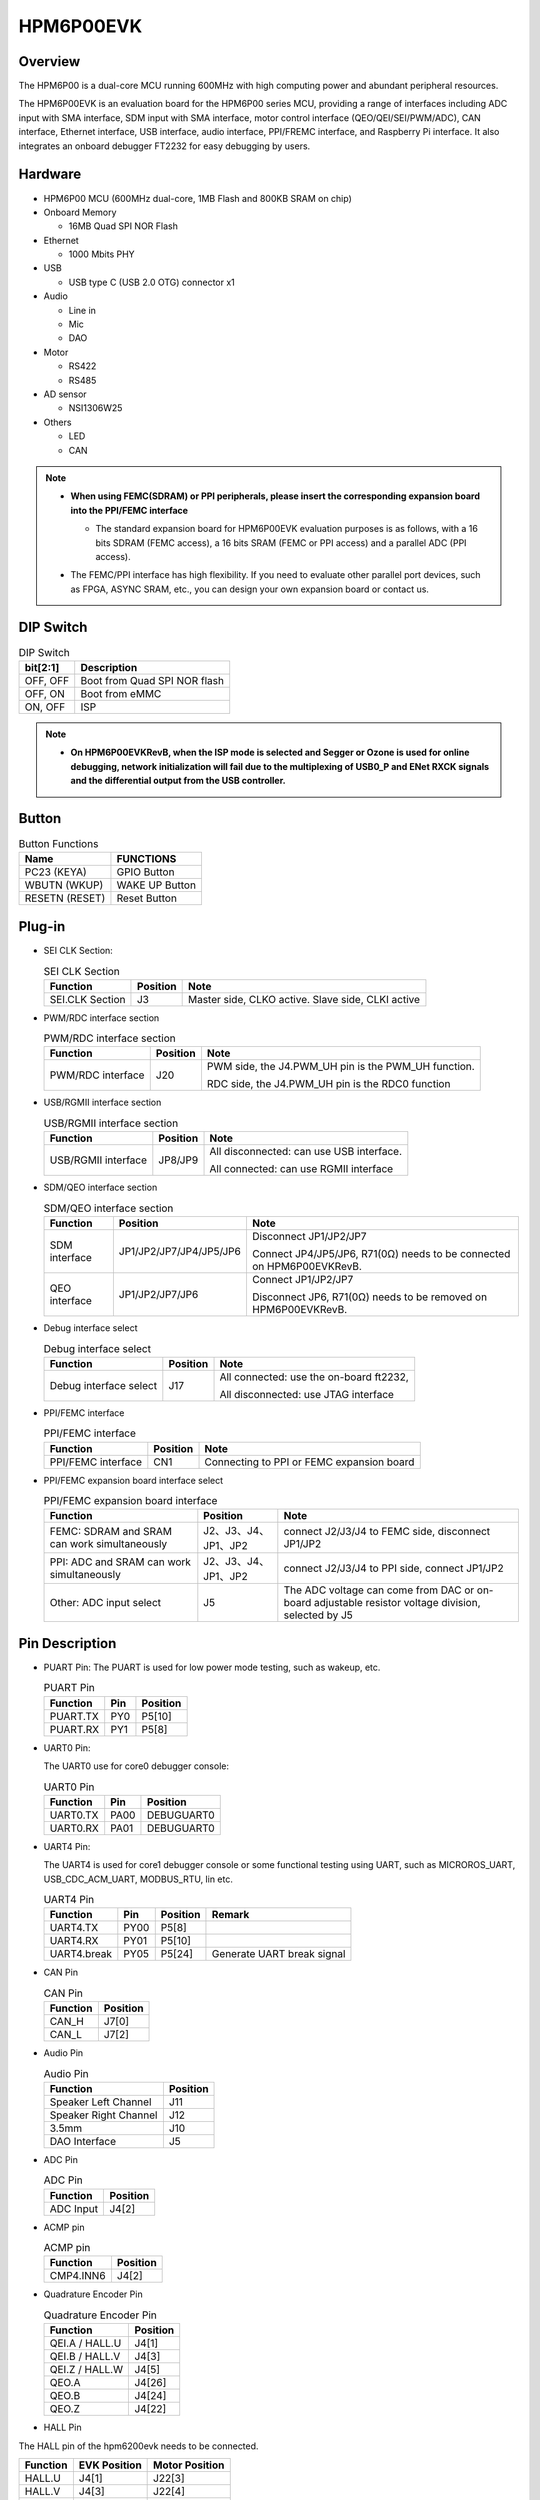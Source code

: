 .. _hpm6p00evk:

HPM6P00EVK
==========

Overview
--------

The HPM6P00 is a dual-core MCU running 600MHz with high computing power and abundant peripheral resources.

The HPM6P00EVK is an evaluation board for the HPM6P00 series MCU, providing a range of interfaces including ADC input with SMA interface, SDM input with SMA interface, motor control interface (QEO/QEI/SEI/PWM/ADC), CAN interface, Ethernet interface, USB interface, audio interface, PPI/FREMC interface, and Raspberry Pi interface. It also integrates an onboard debugger FT2232 for easy debugging by users.

.. image:: doc/hpm6p00evk.png
   :alt: hpm6p00evk

Hardware
--------

- HPM6P00 MCU (600MHz dual-core, 1MB Flash and 800KB SRAM on chip)
- Onboard Memory

  - 16MB Quad SPI NOR Flash

- Ethernet

  - 1000 Mbits PHY

- USB

  - USB type C (USB 2.0 OTG) connector x1

- Audio

  - Line in
  - Mic
  - DAO

- Motor

  - RS422
  - RS485

- AD sensor

  - NSI1306W25

- Others

  - LED
  - CAN

.. note::

  - **When using FEMC(SDRAM) or PPI peripherals, please insert the corresponding expansion board into the PPI/FEMC interface**

    - The standard expansion board for HPM6P00EVK evaluation purposes is as follows, with a 16 bits SDRAM (FEMC access), a 16 bits SRAM (FEMC or PPI access) and a parallel ADC (PPI access).

      .. image:: doc/hpm6p00evk_ext.png
        :alt: hpm6p00evk_ext

  - The FEMC/PPI interface has high flexibility. If you need to evaluate other parallel port devices, such as FPGA, ASYNC SRAM, etc., you can design your own expansion board or contact us.

DIP Switch
----------

.. list-table:: DIP Switch
   :header-rows: 1

   * - bit[2:1]
     - Description
   * - OFF, OFF
     - Boot from Quad SPI NOR flash
   * - OFF, ON
     - Boot from eMMC
   * - ON, OFF
     - ISP

.. note::
  - **On HPM6P00EVKRevB, when the ISP mode is selected and Segger or Ozone is used for online debugging, network initialization will fail due to the multiplexing of USB0_P and ENet RXCK signals and the differential output from the USB controller.**

.. _hpm6p00evk_buttons:

Button
------

.. list-table:: Button Functions
   :header-rows: 1

   * - Name
     - FUNCTIONS
   * - PC23 (KEYA)
     - GPIO Button
   * - WBUTN (WKUP)
     - WAKE UP Button
   * - RESETN (RESET)
     - Reset Button

Plug-in
-------

- SEI CLK Section:

  .. list-table:: SEI CLK Section
     :header-rows: 1

     * - Function
       - Position
       - Note
     * - SEI.CLK Section
       - J3
       - Master side, CLKO active. Slave side, CLKI active

- PWM/RDC interface section

  .. list-table:: PWM/RDC interface section
     :header-rows: 1

     * - Function
       - Position
       - Note
     * - PWM/RDC interface
       - J20
       - PWM side, the J4.PWM_UH pin is the PWM_UH function.

         RDC side, the J4.PWM_UH pin is the RDC0 function

- USB/RGMII interface section

  .. list-table:: USB/RGMII interface section
     :header-rows: 1

     * - Function
       - Position
       - Note
     * - USB/RGMII interface
       - JP8/JP9
       - All disconnected: can use USB interface.

         All connected: can use RGMII interface

- SDM/QEO interface section

  .. list-table:: SDM/QEO interface section
     :header-rows: 1

     * - Function
       - Position
       - Note
     * - SDM interface
       - JP1/JP2/JP7/JP4/JP5/JP6
       - Disconnect JP1/JP2/JP7

         Connect JP4/JP5/JP6, R71(0Ω) needs to be connected on HPM6P00EVKRevB.
     * - QEO interface
       - JP1/JP2/JP7/JP6
       - Connect JP1/JP2/JP7

         Disconnect JP6, R71(0Ω) needs to be removed on HPM6P00EVKRevB.

- Debug interface select

  .. list-table:: Debug interface select
     :header-rows: 1

     * - Function
       - Position
       - Note
     * - Debug interface select
       - J17
       - All connected: use the on-board ft2232,

         All disconnected: use JTAG interface

- PPI/FEMC interface

  .. list-table:: PPI/FEMC interface
     :header-rows: 1

     * - Function
       - Position
       - Note
     * - PPI/FEMC interface
       - CN1
       - Connecting to PPI or FEMC expansion board

- PPI/FEMC expansion board interface select

  .. list-table:: PPI/FEMC expansion board interface
     :header-rows: 1

     * - Function
       - Position
       - Note
     * - FEMC: SDRAM and SRAM can work simultaneously
       - J2、J3、J4、JP1、JP2
       - connect J2/J3/J4 to FEMC side, disconnect JP1/JP2
     * - PPI: ADC and SRAM can work simultaneously
       - J2、J3、J4、JP1、JP2
       - connect J2/J3/J4 to PPI side, connect JP1/JP2
     * - Other: ADC input select
       - J5
       - The ADC voltage can come from DAC or on-board adjustable resistor voltage division, selected by J5

.. _hpm6p00evk_pins:

Pin Description
---------------

- PUART Pin:
  The PUART is used for low power mode testing, such as wakeup, etc.

  .. list-table:: PUART Pin
     :header-rows: 1

     * - Function
       - Pin
       - Position
     * - PUART.TX
       - PY0
       - P5[10]
     * - PUART.RX
       - PY1
       - P5[8]

- UART0 Pin:

  The UART0 use for core0 debugger console:

  .. list-table:: UART0 Pin
     :header-rows: 1

     * - Function
       - Pin
       - Position
     * - UART0.TX
       - PA00
       - DEBUGUART0
     * - UART0.RX
       - PA01
       - DEBUGUART0

- UART4 Pin:

  The UART4 is used for core1 debugger console or some functional testing using UART, such as MICROROS_UART, USB_CDC_ACM_UART, MODBUS_RTU, lin etc.

  .. list-table:: UART4 Pin
     :header-rows: 1

     * - Function
       - Pin
       - Position
       - Remark
     * - UART4.TX
       - PY00
       - P5[8]
       -
     * - UART4.RX
       - PY01
       - P5[10]
       -
     * - UART4.break
       - PY05
       - P5[24]
       - Generate UART break signal

- CAN Pin

  .. list-table:: CAN Pin
     :header-rows: 1

     * - Function
       - Position
     * - CAN_H
       - J7[0]
     * - CAN_L
       - J7[2]

- Audio Pin

  .. list-table:: Audio Pin
     :header-rows: 1

     * - Function
       - Position
     * - Speaker Left Channel
       - J11
     * - Speaker Right Channel
       - J12
     * - 3.5mm
       - J10
     * - DAO Interface
       - J5

- ADC Pin

  .. list-table:: ADC Pin
     :header-rows: 1

     * - Function
       - Position
     * - ADC Input
       - J4[2]

- ACMP pin

  .. list-table:: ACMP pin
     :header-rows: 1

     * - Function
       - Position
     * - CMP4.INN6
       - J4[2]

- Quadrature Encoder Pin

  .. list-table:: Quadrature Encoder Pin
     :header-rows: 1

     * - Function
       - Position
     * - QEI.A / HALL.U
       - J4[1]
     * - QEI.B / HALL.V
       - J4[3]
     * - QEI.Z / HALL.W
       - J4[5]
     * - QEO.A
       - J4[26]
     * - QEO.B
       - J4[24]
     * - QEO.Z
       - J4[22]

- HALL Pin

The HALL pin of the hpm6200evk needs to be connected.

.. list-table::
    :header-rows: 1

    * - Function
      - EVK Position
      - Motor Position
    * - HALL.U
      - J4[1]
      - J22[3]
    * - HALL.V
      - J4[3]
      - J22[4]
    * - HALL.W
      - J4[5]
      - J22[5]
    * - GND
      - J4[32]
      - J22[1]

- PWM Output Pin

  .. list-table:: PWM Output Pin
     :header-rows: 1

     * - Function
       - Position
     * - PWM.WL / PWM1.P5
       - J4[12]
     * - PWM.WH / PWM1.P4
       - J4[11]
     * - PWM.VL / PWM1.P3
       - J4[10]
     * - PWM.VH / PWM1.P2
       - J4[9]
     * - PWM.UL / PWM1.P1
       - J4[8]
     * - PWM.UH / PWM1.P0
       - J4[7]
     * - PWM.FAULT
       - J4[22]

- SEI Pin

  .. list-table:: SEI Pin
     :header-rows: 1

     * - Function
       - Position
       - Note
     * - SEI.CLK_IN_P
       - J4[29]
       - Clock differential output in host mode P
     * - SEI.CLK_IN_N
       - J4[31]
       - Clock differential output in host mode N
     * - SEI.CLK_OUT_P
       - J4[27]
       - Clock differential input in slave mode P
     * - SEI.CLK_OUT_N
       - J4[25]
       - Clock differential input in slave mode N
     * - SEI.DATA_P
       - J4[23]
       - Data differential Signal P
     * - SEI.DATA_N
       - J4[21]
       - Data differential Signal N

- QEIV2 Sin/Cos Pin

  .. list-table:: QEIV2 Sin/Cos Pin
     :header-rows: 1

     * - Function
       - Position
       - Note
     * - ADC2.INA09
       - J4[15]
       - ADC_IW (Cos)
     * - ADC0.INA14
       - J4[13]
       - ADC_IU (Sin)

- RDC pin

  .. list-table:: RDC pin
     :header-rows: 1

     * - Function
       - EVK board Position
       - RDC board Position
     * - RDC.PWM
       - J4[7]
       - J2[7]
     * - RDC.ADC0
       - J4[13]
       - J2[13]
     * - RDC.ADC1
       - J4[14]
       - J2[14]
     * - GND
       - J4[32]
       - J2[17]

- PLB Pulse Output Pin

  .. list-table:: PLB Pulse Output Pin
     :header-rows: 1

     * - Function
       - Position
     * - PLB.PULSE_OUT
       - J4[9]

- PLB LIN Clock Pin

  This pin is used for UART LIN Slave baudrate adaptive demo to detect the clock of RX signal

  .. list-table:: PLB LIN Clock Pin
     :header-rows: 1

     * - Function
       - Position
     * - PLB.TRGM_IN
       - J20[3]

- PLB Filter Output Pin

  .. list-table:: PLB Filter Output Pin
     :header-rows: 1

     * - Function
       - Position
     * - PLB.Filter_IN
       - J4[9]
     * - PLB.Filter_OUT
       - J4[11]

- LOBS Pin

  .. list-table:: LOBS Pin
     :header-rows: 1

     * - Function
       - Pin
       - Position
     * - Trig Pin0
       - PC28
       - P5[3]
     * - Trig Pin1
       - PC29
       - P5[5]

- GPTMR Pin

  .. list-table:: GPTMR Pin
     :header-rows: 1

     * - Function
       - Position
       - Remark
     * - GPTMR4.CAPT_0
       - J4[3]
       -
     * - GPTMR4.COMP_0
       - J4[1]
       - BLCK of i2s emulation
     * - GPTMR0.COMP_0
       - J4[26]
       - LRCK of i2s emulation
     * - GPTMR5.COMP_2
       - J4[5]
       - MCLK of i2s emulation

- CS Pin of i2s emulation  **todo**

  .. list-table:: CS Pin of i2s emulation
     :header-rows: 1

     * - Pin
       - Position
       - Remark
     * - PA11
       - P1[4]
       - The pin that controls the SPI slave CS

- SPI Pin

  .. list-table:: SPI Pin
     :header-rows: 1

     * - Function
       - Pin
       - Position
     * - SPI2.CSN
       - PY05
       - P5[24]
     * - SPI2.SCLK
       - PY04
       - P5[23]
     * - SPI2.MISO
       - PY06
       - P5[21]
     * - SPI2.MOSI
       - PY07
       - P5[19]

- I2C Pin

  .. list-table:: I2C Pin
     :header-rows: 1

     * - Function
       - Position
     * - I2C1.SCL
       - P5[5]
     * - I2C1.SDA
       - P5[3]

- Ethernet PPS PPS Pin  **todo**

  .. list-table:: Ethernet PPS PPS Pin
     :header-rows: 1

     * - Function
       - Pin
       - Position
     * - ENET0.EVTO0
       - PE06
       - J4[24]
     * - ENET0.EVTO1
       - PF20
       - J4[4]
     * - ENET0.EVTI1
       - PE07
       - J4[26]
